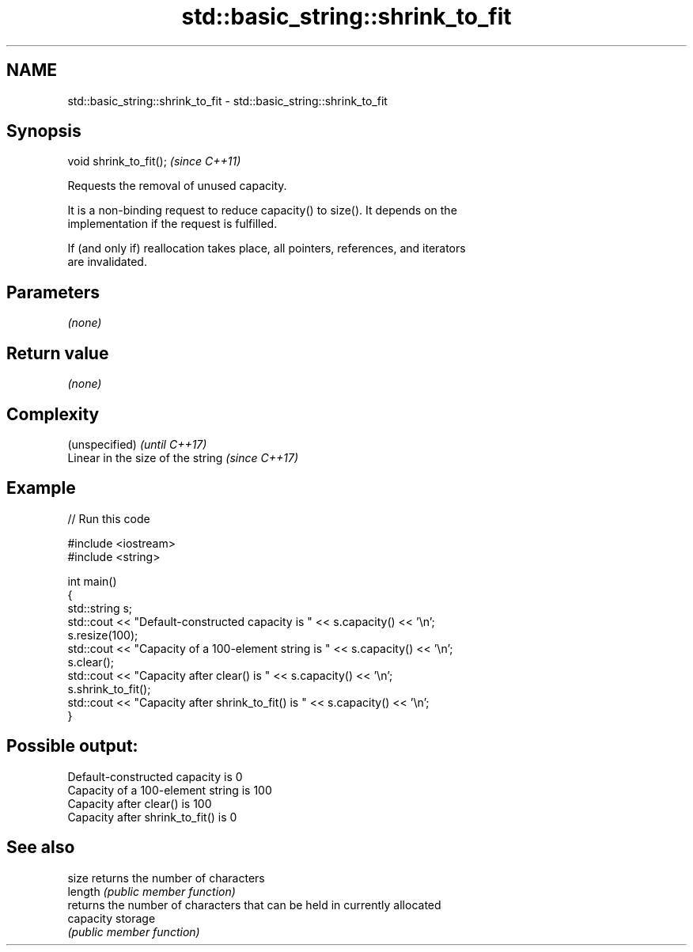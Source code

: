.TH std::basic_string::shrink_to_fit 3 "2019.03.28" "http://cppreference.com" "C++ Standard Libary"
.SH NAME
std::basic_string::shrink_to_fit \- std::basic_string::shrink_to_fit

.SH Synopsis
   void shrink_to_fit();  \fI(since C++11)\fP

   Requests the removal of unused capacity.

   It is a non-binding request to reduce capacity() to size(). It depends on the
   implementation if the request is fulfilled.

   If (and only if) reallocation takes place, all pointers, references, and iterators
   are invalidated.

.SH Parameters

   \fI(none)\fP

.SH Return value

   \fI(none)\fP

.SH Complexity

   (unspecified)                    \fI(until C++17)\fP
   Linear in the size of the string \fI(since C++17)\fP

.SH Example

   
// Run this code

 #include <iostream>
 #include <string>
  
 int main()
 {
     std::string s;
     std::cout << "Default-constructed capacity is " << s.capacity() << '\\n';
     s.resize(100);
     std::cout << "Capacity of a 100-element string is " << s.capacity() << '\\n';
     s.clear();
     std::cout << "Capacity after clear() is " << s.capacity() << '\\n';
     s.shrink_to_fit();
     std::cout << "Capacity after shrink_to_fit() is " << s.capacity() << '\\n';
 }

.SH Possible output:

 Default-constructed capacity is 0
 Capacity of a 100-element string is 100
 Capacity after clear() is 100
 Capacity after shrink_to_fit() is 0

.SH See also

   size     returns the number of characters
   length   \fI(public member function)\fP 
            returns the number of characters that can be held in currently allocated
   capacity storage
            \fI(public member function)\fP 
